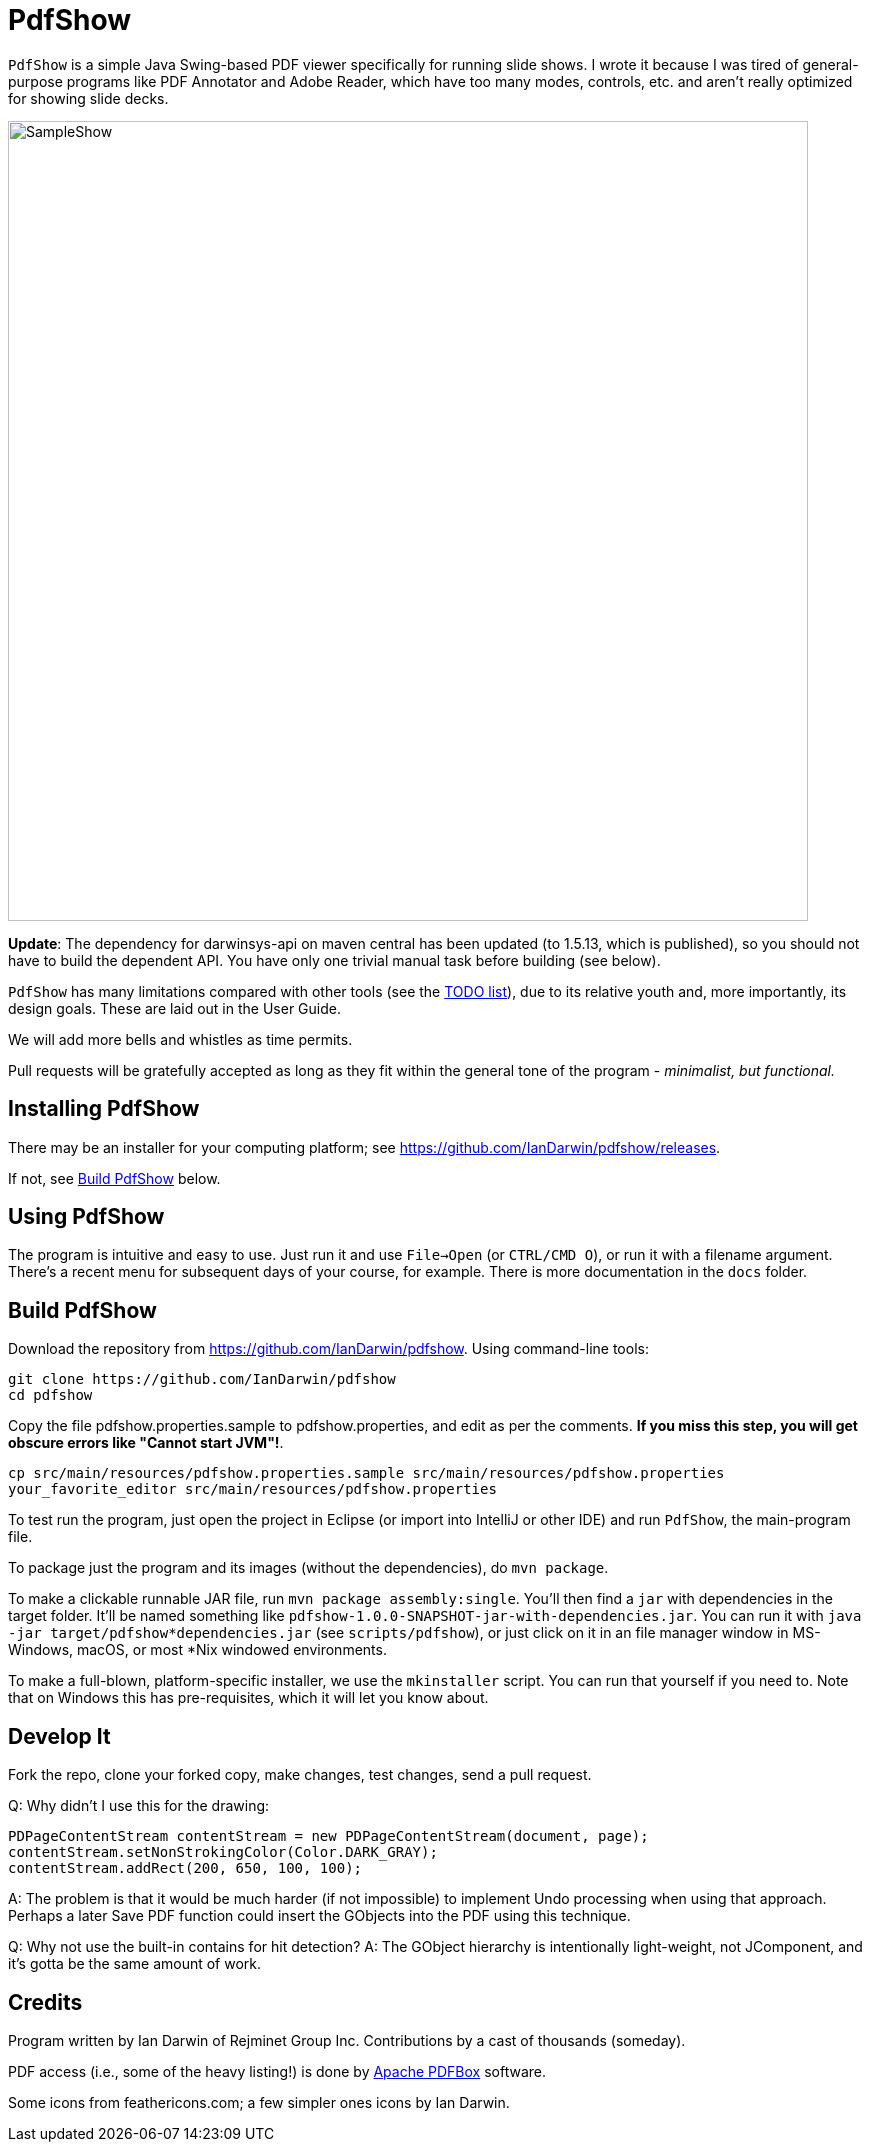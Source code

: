 = PdfShow

`PdfShow` is a simple Java Swing-based PDF viewer specifically for running slide shows.
I wrote it because I was tired of general-purpose programs like PDF Annotator and
Adobe Reader, which have too many modes, controls, etc. and aren't really optimized
for showing slide decks.

image::samples/SampleShow.png[width="800"]

*Update*:
The dependency for darwinsys-api on maven central has been updated (to 1.5.13, which is published),
so you should not have to build the dependent API. You have only one trivial manual task before building (see below).

`PdfShow` has many limitations compared with other tools (see the
https://github.com/IanDarwin/pdfshow/issues[TODO list]), due to
its relative youth and, more importantly, its design goals.
These are laid out in the User Guide.

We will add more bells and whistles as time permits.

Pull requests will be gratefully accepted as long as they fit
within the general tone of the program - _minimalist, but functional._

== Installing PdfShow

There may be an installer for your computing platform; see
https://github.com/IanDarwin/pdfshow/releases.

If not, see <<building>> below.

== Using PdfShow

The program is intuitive and easy to use.
Just run it and use `File->Open` (or `CTRL/CMD O`), or run it with a filename argument.
There's a recent menu for subsequent days of your course, for example.
There is more documentation in the `docs` folder.

[[building]]
== Build PdfShow

Download the repository from https://github.com/IanDarwin/pdfshow. Using command-line tools:

	git clone https://github.com/IanDarwin/pdfshow
	cd pdfshow

Copy the file pdfshow.properties.sample to pdfshow.properties, and edit as per the comments.
*If you miss this step, you will get obscure errors like "Cannot start JVM"!*.

	cp src/main/resources/pdfshow.properties.sample src/main/resources/pdfshow.properties
	your_favorite_editor src/main/resources/pdfshow.properties

To test run the program, just open the project in Eclipse (or import into IntelliJ or
other IDE) and run `PdfShow`, the main-program file.

To package just the program and its images (without the dependencies),
do `mvn package`.

To make a clickable runnable JAR file, run `mvn package assembly:single`.
You'll then find a `jar` with dependencies in the target folder.
It'll be named something like `pdfshow-1.0.0-SNAPSHOT-jar-with-dependencies.jar`.
You can run it with `java -jar target/pdfshow*dependencies.jar` (see `scripts/pdfshow`), or just click on it in an file
manager window in MS-Windows, macOS, or most *Nix windowed environments.

To make a full-blown, platform-specific installer, we use the `mkinstaller` script.
You can run that yourself if you need to.
Note that on Windows this has pre-requisites, which it will let you know about.

== Develop It

Fork the repo, clone your forked copy, make changes, test changes, send a pull request.

Q: Why didn't I use this for the drawing:

	PDPageContentStream contentStream = new PDPageContentStream(document, page);
	contentStream.setNonStrokingColor(Color.DARK_GRAY);
	contentStream.addRect(200, 650, 100, 100);

A: The problem is that it would be much harder (if not impossible) to implement Undo processing
when using that approach. Perhaps a later Save PDF function could
insert the GObjects into the PDF using this technique.

Q: Why not use the built-in contains for hit detection?
A: The GObject hierarchy is intentionally light-weight, not JComponent, and
it's gotta be the same amount of work.

== Credits

Program written by Ian Darwin of Rejminet Group Inc.
Contributions by a cast of thousands (someday).

PDF access (i.e., some of the heavy listing!) is done by
https://pdfbox.apache.org/[Apache PDFBox] software.

Some icons from feathericons.com; a few simpler ones icons by Ian Darwin.
